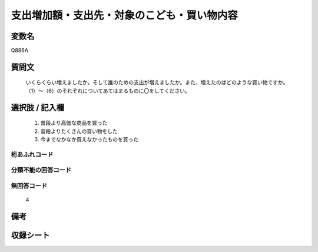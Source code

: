 .. title:: Q886A
.. rst-cllass:: item
====================================================================================================
支出増加額・支出先・対象のこども・買い物内容
====================================================================================================

.. rst-class:: varname
変数名
==================

Q886A

.. rst-class:: question
質問文
==================


   いくらくらい増えましたか。そして誰のための支出が増えましたか。また、増えたのはどのような買い物ですか。（1）～（6）のそれぞれについてあてはまるものに〇をしてください。



.. rst-class:: answer
選択肢 / 記入欄
======================

  
     1. 普段より高価な商品を買った
  
     2. 普段よりたくさんの買い物をした
  
     3. 今までなかなか買えなかったものを買った
  



.. rst-class:: overflow
桁あふれコード
-------------------------------
  


.. rst-class:: not_available
分類不能の回答コード
-------------------------------------
  


.. rst-class:: not_available
無回答コード
-------------------------------------
  4


.. rst-class:: bikou
備考
==================



.. rst-class:: include_sheet
収録シート
=======================================
.. hlist::
   :columns: 3
   
   
   * p7_4
   
   


.. index:: Q886A